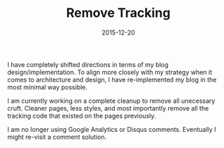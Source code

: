 #+TITLE: Remove Tracking
#+CATEGORIES: blog
#+TAGS: blog, privacy, security
#+DATE: 2015-12-20
#+DRAFT: false

I have completely shifted directions in terms of my blog design/implementation. To align more closely with my strategy when it comes to architecture and design, I have re-implemented my blog in the most minimal way possible.

I am currently working on a complete cleanup to remove all unecessary cruft. Cleaner pages, less styles, and most importantly remove all the tracking code that existed on the pages previously.

I am no longer using Google Analytics or Disqus comments. Eventually I might re-visit a comment solution.
